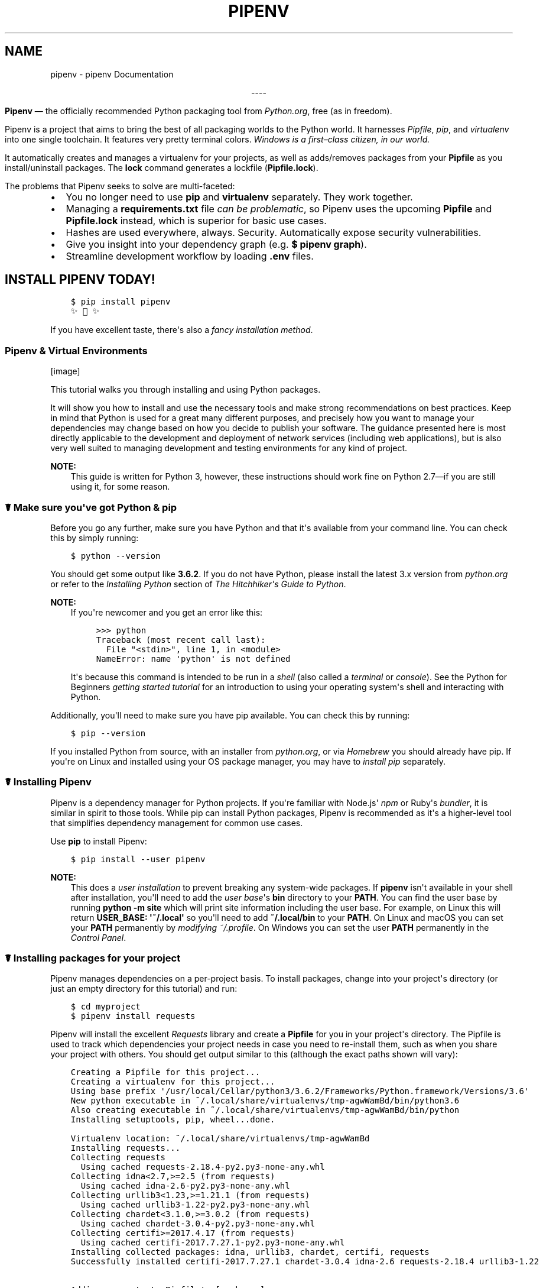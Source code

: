 .\" Man page generated from reStructuredText.
.
.TH "PIPENV" "1" "Sep 26, 2017" "8.0.6" "pipenv"
.SH NAME
pipenv \- pipenv Documentation
.
.nr rst2man-indent-level 0
.
.de1 rstReportMargin
\\$1 \\n[an-margin]
level \\n[rst2man-indent-level]
level margin: \\n[rst2man-indent\\n[rst2man-indent-level]]
-
\\n[rst2man-indent0]
\\n[rst2man-indent1]
\\n[rst2man-indent2]
..
.de1 INDENT
.\" .rstReportMargin pre:
. RS \\$1
. nr rst2man-indent\\n[rst2man-indent-level] \\n[an-margin]
. nr rst2man-indent-level +1
.\" .rstReportMargin post:
..
.de UNINDENT
. RE
.\" indent \\n[an-margin]
.\" old: \\n[rst2man-indent\\n[rst2man-indent-level]]
.nr rst2man-indent-level -1
.\" new: \\n[rst2man-indent\\n[rst2man-indent-level]]
.in \\n[rst2man-indent\\n[rst2man-indent-level]]u
..
\fI\%\fP\fI\%\fP\fI\%\fP\fI\%\fP\fI\%\fP
.sp
.ce
----

.ce 0
.sp
.sp
\fBPipenv\fP —\ the officially recommended Python packaging tool from \fI\%Python.org\fP, free (as in freedom).
.sp
Pipenv is a project that aims to bring the best of all packaging worlds to the Python world. It harnesses \fI\%Pipfile\fP, \fI\%pip\fP, and \fI\%virtualenv\fP into one single toolchain. It features very pretty terminal colors. \fIWindows is a first–class citizen, in our world.\fP
.sp
It automatically creates and manages a virtualenv for your projects, as well as adds/removes packages from your \fBPipfile\fP as you install/uninstall packages. The \fBlock\fP command generates a lockfile (\fBPipfile.lock\fP).
.sp
The problems that Pipenv seeks to solve are multi\-faceted:
.INDENT 0.0
.IP \(bu 2
You no longer need to use \fBpip\fP and \fBvirtualenv\fP separately. They work together.
.IP \(bu 2
Managing a \fBrequirements.txt\fP file \fI\%can be problematic\fP, so Pipenv uses the upcoming \fBPipfile\fP and \fBPipfile.lock\fP instead, which is superior for basic use cases.
.IP \(bu 2
Hashes are used everywhere, always. Security. Automatically expose security vulnerabilities.
.IP \(bu 2
Give you insight into your dependency graph (e.g. \fB$ pipenv graph\fP).
.IP \(bu 2
Streamline development workflow by loading \fB\&.env\fP files.
.UNINDENT
.SH INSTALL PIPENV TODAY!
.INDENT 0.0
.INDENT 3.5
.sp
.nf
.ft C
$ pip install pipenv
✨🍰✨
.ft P
.fi
.UNINDENT
.UNINDENT
.sp
If you have excellent taste, there\(aqs also a  \fI\%fancy installation method\fP\&.
.SS Pipenv & Virtual Environments
[image]
.sp
This tutorial walks you through installing and using Python packages.
.sp
It will show you how to install and use the necessary tools and make strong
recommendations on best practices. Keep in mind that Python is used for a great
many different purposes, and precisely how you want to manage your dependencies
may change based on how you decide to publish your software. The guidance
presented here is most directly applicable to the development and deployment of
network services (including web applications), but is also very well suited to
managing development and testing environments for any kind of project.
.sp
\fBNOTE:\fP
.INDENT 0.0
.INDENT 3.5
This guide is written for Python 3, however, these instructions
should work fine on Python 2.7—if you are still using it, for some reason.
.UNINDENT
.UNINDENT
.SS ☤  Make sure you\(aqve got Python & pip
.sp
Before you go any further, make sure you have Python and that it\(aqs available
from your command line. You can check this by simply running:
.INDENT 0.0
.INDENT 3.5
.sp
.nf
.ft C
$ python \-\-version
.ft P
.fi
.UNINDENT
.UNINDENT
.sp
You should get some output like \fB3.6.2\fP\&. If you do not have Python, please
install the latest 3.x version from \fI\%python.org\fP or refer to the
\fI\%Installing Python\fP section of \fIThe Hitchhiker\(aqs Guide to Python\fP\&.
.sp
\fBNOTE:\fP
.INDENT 0.0
.INDENT 3.5
If you\(aqre newcomer and you get an error like this:
.INDENT 0.0
.INDENT 3.5
.sp
.nf
.ft C
>>> python
Traceback (most recent call last):
  File "<stdin>", line 1, in <module>
NameError: name \(aqpython\(aq is not defined
.ft P
.fi
.UNINDENT
.UNINDENT
.sp
It\(aqs because this command is intended to be run in a \fIshell\fP (also called
a \fIterminal\fP or \fIconsole\fP). See the Python for Beginners
\fI\%getting started tutorial\fP for an introduction to using your operating
system\(aqs shell and interacting with Python.
.UNINDENT
.UNINDENT
.sp
Additionally, you\(aqll need to make sure you have pip available. You can
check this by running:
.INDENT 0.0
.INDENT 3.5
.sp
.nf
.ft C
$ pip \-\-version
.ft P
.fi
.UNINDENT
.UNINDENT
.sp
If you installed Python from source, with an installer from \fI\%python.org\fP, or
via \fI\%Homebrew\fP you should already have pip. If you\(aqre on Linux and installed
using your OS package manager, you may have to \fI\%install pip\fP separately.
.SS ☤ Installing Pipenv
.sp
Pipenv is a dependency manager for Python projects. If you\(aqre familiar
with Node.js\(aq \fI\%npm\fP or Ruby\(aqs \fI\%bundler\fP, it is similar in spirit to those
tools. While pip can install Python packages, Pipenv is recommended as
it\(aqs a higher\-level tool that simplifies dependency management for common use
cases.
.sp
Use \fBpip\fP to install Pipenv:
.INDENT 0.0
.INDENT 3.5
.sp
.nf
.ft C
$ pip install \-\-user pipenv
.ft P
.fi
.UNINDENT
.UNINDENT
.sp
\fBNOTE:\fP
.INDENT 0.0
.INDENT 3.5
This does a \fI\%user installation\fP to prevent breaking any system\-wide
packages. If \fBpipenv\fP isn\(aqt available in your shell after installation,
you\(aqll need to add the \fI\%user base\fP\(aqs \fBbin\fP directory to your \fBPATH\fP\&.
You can find the user base by running \fBpython \-m site\fP which will print
site information including the user base. For example, on Linux this will
return \fBUSER_BASE: \(aq~/.local\(aq\fP so you\(aqll need to add \fB~/.local/bin\fP to
your \fBPATH\fP\&. On Linux and macOS you can set your \fBPATH\fP permanently
by \fI\%modifying ~/.profile\fP\&. On Windows you can set the user
\fBPATH\fP permanently in the \fI\%Control Panel\fP\&.
.UNINDENT
.UNINDENT
.SS ☤ Installing packages for your project
.sp
Pipenv manages dependencies on a per\-project basis. To install packages,
change into your project\(aqs directory (or just an empty directory for this
tutorial) and run:
.INDENT 0.0
.INDENT 3.5
.sp
.nf
.ft C
$ cd myproject
$ pipenv install requests
.ft P
.fi
.UNINDENT
.UNINDENT
.sp
Pipenv will install the excellent \fI\%Requests\fP library and create a \fBPipfile\fP
for you in your project\(aqs directory. The Pipfile is used to track which
dependencies your project needs in case you need to re\-install them, such as
when you share your project with others. You should get output similar to this
(although the exact paths shown will vary):
.INDENT 0.0
.INDENT 3.5
.sp
.nf
.ft C
Creating a Pipfile for this project...
Creating a virtualenv for this project...
Using base prefix \(aq/usr/local/Cellar/python3/3.6.2/Frameworks/Python.framework/Versions/3.6\(aq
New python executable in ~/.local/share/virtualenvs/tmp\-agwWamBd/bin/python3.6
Also creating executable in ~/.local/share/virtualenvs/tmp\-agwWamBd/bin/python
Installing setuptools, pip, wheel...done.

Virtualenv location: ~/.local/share/virtualenvs/tmp\-agwWamBd
Installing requests...
Collecting requests
  Using cached requests\-2.18.4\-py2.py3\-none\-any.whl
Collecting idna<2.7,>=2.5 (from requests)
  Using cached idna\-2.6\-py2.py3\-none\-any.whl
Collecting urllib3<1.23,>=1.21.1 (from requests)
  Using cached urllib3\-1.22\-py2.py3\-none\-any.whl
Collecting chardet<3.1.0,>=3.0.2 (from requests)
  Using cached chardet\-3.0.4\-py2.py3\-none\-any.whl
Collecting certifi>=2017.4.17 (from requests)
  Using cached certifi\-2017.7.27.1\-py2.py3\-none\-any.whl
Installing collected packages: idna, urllib3, chardet, certifi, requests
Successfully installed certifi\-2017.7.27.1 chardet\-3.0.4 idna\-2.6 requests\-2.18.4 urllib3\-1.22

Adding requests to Pipfile\(aqs [packages]...
P.S. You have excellent taste! ✨ 🍰 ✨
.ft P
.fi
.UNINDENT
.UNINDENT
.SS ☤ Using installed packages
.sp
Now that Requests is installed you can create a simple \fBmain.py\fP file to
use it:
.INDENT 0.0
.INDENT 3.5
.sp
.nf
.ft C
import requests

response = requests.get(\(aqhttps://httpbin.org/ip\(aq)

print(\(aqYour IP is {0}\(aq.format(response.json()[\(aqorigin\(aq]))
.ft P
.fi
.UNINDENT
.UNINDENT
.sp
Then you can run this script using \fBpipenv run\fP:
.INDENT 0.0
.INDENT 3.5
.sp
.nf
.ft C
$ pipenv run python main.py
.ft P
.fi
.UNINDENT
.UNINDENT
.sp
You should get output similar to this:
.INDENT 0.0
.INDENT 3.5
.sp
.nf
.ft C
Your IP is 8.8.8.8
.ft P
.fi
.UNINDENT
.UNINDENT
.sp
Using \fB$ pipenv run\fP ensures that your installed packages are available to
your script. It\(aqs also possible to spawn a new shell that ensures all commands
have access to your installed packages with \fB$ pipenv shell\fP\&.
.SS ☤ Next steps
.sp
Congratulations, you now know how to install and use Python packages! ✨ 🍰 ✨
.SH USER TESTIMONIALS
.INDENT 0.0
.TP
\fBJannis Leidel\fP, former pip maintainer—
\fIPipenv is the porcelain I always wanted to build for pip. It fits my brain and mostly replaces virtualenvwrapper and manual pip calls for me. Use it.\fP
.TP
\fBJustin Myles Holmes\fP—
\fIPipenv is finally an abstraction meant to engage the mind instead of merely the filesystem.\fP
.TP
\fBIsaac Sanders\fP—
\fIPipenv is literally the best thing about my day today. Thanks, Kenneth!\fP
.UNINDENT
.SH ☤ PIPENV FEATURES
.INDENT 0.0
.IP \(bu 2
Enables truly \fIdeterministic builds\fP, while easily specifying \fIonly what you want\fP\&.
.IP \(bu 2
Generates and checks file hashes for locked dependencies.
.IP \(bu 2
Automatically install required Pythons, if \fBpyenv\fP is available.
.IP \(bu 2
Automatically finds your project home, recursively, by looking for a \fBPipfile\fP\&.
.IP \(bu 2
Automatically generates a \fBPipfile\fP, if one doesn\(aqt exist.
.IP \(bu 2
Automatically creates a virtualenv in a standard location.
.IP \(bu 2
Automatically adds/removes packages to a \fBPipfile\fP when they are un/installed.
.IP \(bu 2
Automatically loads \fB\&.env\fP files, if they exist.
.UNINDENT
.sp
The main commands are \fBinstall\fP, \fBuninstall\fP, and \fBlock\fP, which generates a \fBPipfile.lock\fP\&. These are intended to replace \fB$ pip install\fP usage, as well as manual virtualenv management (to activate a virtualenv, run \fB$ pipenv shell\fP).
.SS Basic Concepts
.INDENT 0.0
.IP \(bu 2
A virtualenv will automatically be created, when one doesn\(aqt exist.
.IP \(bu 2
When no parameters are passed to \fBinstall\fP, all packages \fB[packages]\fP specified will be installed.
.IP \(bu 2
To initialize a Python 3 virtual environment, run \fB$ pipenv \-\-three\fP\&.
.IP \(bu 2
To initialize a Python 2 virtual environment, run \fB$ pipenv \-\-two\fP\&.
.IP \(bu 2
Otherwise, whatever virtualenv defaults to will be the default.
.UNINDENT
.SS Other Commands
.INDENT 0.0
.IP \(bu 2
\fBgraph\fP will show you a dependency graph, of your installed dependencies.
.IP \(bu 2
\fBshell\fP will spawn a shell with the virtualenv activated.
.IP \(bu 2
\fBrun\fP will run a given command from the virtualenv, with any arguments forwarded (e.g. \fB$ pipenv run python\fP).
.IP \(bu 2
\fBcheck\fP checks for security vulnerabilities and asserts that PEP 508 requirements are being met by the current environment.
.UNINDENT
.SH FURTHER DOCUMENTATION GUIDES
.SS Advanced Usage of Pipenv
[image]
.sp
This document covers some of Pipenv\(aqs more glorious and advanced features.
.SS ☤ Example Pipfile & Pipfile.lock
.sp
Here is a simple example of a \fBPipfile\fP and the resulting \fBPipfile.lock\fP\&.
.SS Example Pipfile
.INDENT 0.0
.INDENT 3.5
.sp
.nf
.ft C
[[source]]
url = "https://pypi.python.org/simple"
verify_ssl = true
name = "pypi"

[packages]
requests = "*"


[dev\-packages]
pytest = "*"
.ft P
.fi
.UNINDENT
.UNINDENT
.SS Example Pipfile.lock
.INDENT 0.0
.INDENT 3.5
.sp
.nf
.ft C
{
    "_meta": {
        "hash": {
            "sha256": "8d14434df45e0ef884d6c3f6e8048ba72335637a8631cc44792f52fd20b6f97a"
        },
        "host\-environment\-markers": {
            "implementation_name": "cpython",
            "implementation_version": "3.6.1",
            "os_name": "posix",
            "platform_machine": "x86_64",
            "platform_python_implementation": "CPython",
            "platform_release": "16.7.0",
            "platform_system": "Darwin",
            "platform_version": "Darwin Kernel Version 16.7.0: Thu Jun 15 17:36:27 PDT 2017; root:xnu\-3789.70.16~2/RELEASE_X86_64",
            "python_full_version": "3.6.1",
            "python_version": "3.6",
            "sys_platform": "darwin"
        },
        "pipfile\-spec": 5,
        "requires": {},
        "sources": [
            {
                "name": "pypi",
                "url": "https://pypi.python.org/simple",
                "verify_ssl": true
            }
        ]
    },
    "default": {
        "certifi": {
            "hashes": [
                "sha256:54a07c09c586b0e4c619f02a5e94e36619da8e2b053e20f594348c0611803704",
                "sha256:40523d2efb60523e113b44602298f0960e900388cf3bb6043f645cf57ea9e3f5"
            ],
            "version": "==2017.7.27.1"
        },
        "chardet": {
            "hashes": [
                "sha256:fc323ffcaeaed0e0a02bf4d117757b98aed530d9ed4531e3e15460124c106691",
                "sha256:84ab92ed1c4d4f16916e05906b6b75a6c0fb5db821cc65e70cbd64a3e2a5eaae"
            ],
            "version": "==3.0.4"
        },
        "idna": {
            "hashes": [
                "sha256:8c7309c718f94b3a625cb648ace320157ad16ff131ae0af362c9f21b80ef6ec4",
                "sha256:2c6a5de3089009e3da7c5dde64a141dbc8551d5b7f6cf4ed7c2568d0cc520a8f"
            ],
            "version": "==2.6"
        },
        "requests": {
            "hashes": [
                "sha256:6a1b267aa90cac58ac3a765d067950e7dbbf75b1da07e895d1f594193a40a38b",
                "sha256:9c443e7324ba5b85070c4a818ade28bfabedf16ea10206da1132edaa6dda237e"
            ],
            "version": "==2.18.4"
        },
        "urllib3": {
            "hashes": [
                "sha256:06330f386d6e4b195fbfc736b297f58c5a892e4440e54d294d7004e3a9bbea1b",
                "sha256:cc44da8e1145637334317feebd728bd869a35285b93cbb4cca2577da7e62db4f"
            ],
            "version": "==1.22"
        }
    },
    "develop": {
        "py": {
            "hashes": [
                "sha256:2ccb79b01769d99115aa600d7eed99f524bf752bba8f041dc1c184853514655a",
                "sha256:0f2d585d22050e90c7d293b6451c83db097df77871974d90efd5a30dc12fcde3"
            ],
            "version": "==1.4.34"
        },
        "pytest": {
            "hashes": [
                "sha256:b84f554f8ddc23add65c411bf112b2d88e2489fd45f753b1cae5936358bdf314",
                "sha256:f46e49e0340a532764991c498244a60e3a37d7424a532b3ff1a6a7653f1a403a"
            ],
            "version": "==3.2.2"
        }
    }
}
.ft P
.fi
.UNINDENT
.UNINDENT
.SS ☤ Importing from requirements.txt
.sp
If you only have a \fBrequirements.txt\fP file available when running \fBpipenv install\fP,
pipenv will automatically import the contents of this file and create a \fBPipfile\fP for you.
.sp
You can also specify \fB$ pipenv install \-r path/to/requirements.txt\fP to import a requirements file.
.sp
Note, that when importing a requirements file, they often have version numbers pinned, which you likely won\(aqt want
in your \fBPipfile\fP, so you\(aqll have to manually update your \fBPipfile\fP afterwards to reflect this.
.SS ☤ Specifying Versions of a Package
.sp
To tell pipenv to install a specific version of a library, the usage is simple:
.INDENT 0.0
.INDENT 3.5
.sp
.nf
.ft C
$ pipenv install requests==2.13.0
.ft P
.fi
.UNINDENT
.UNINDENT
.sp
This will update your \fBPipfile\fP to reflect this requirement, automatically.
.SS ☤ Specifying Versions of Python
.sp
To create a new virtualenv, using a specific version of Python you have installed (and
on your \fBPATH\fP), use the \fB\-\-python VERSION\fP flag, like so:
.sp
Use Python 3:
.INDENT 0.0
.INDENT 3.5
.sp
.nf
.ft C
$ pipenv \-\-python 3
.ft P
.fi
.UNINDENT
.UNINDENT
.sp
Use Python3.6:
.INDENT 0.0
.INDENT 3.5
.sp
.nf
.ft C
$ pipenv \-\-python 3.6
.ft P
.fi
.UNINDENT
.UNINDENT
.sp
Use Python 2.7.14:
.INDENT 0.0
.INDENT 3.5
.sp
.nf
.ft C
$ pipenv \-\-python 2.7.14
.ft P
.fi
.UNINDENT
.UNINDENT
.sp
When given a Python version, like this, Pipenv will automatically scan your system for a Python that matches that given version.
.sp
If a \fBPipfile\fP hasn\(aqt been created yet, one will be created for you, that looks like this:
.INDENT 0.0
.INDENT 3.5
.sp
.nf
.ft C
[[source]]
url = "https://pypi.python.org/simple"
verify_ssl = true

[dev\-packages]

[packages]

[requires]
python_version = "3.6"
.ft P
.fi
.UNINDENT
.UNINDENT
.sp
Note the inclusion of \fB[requires] python_version = "3.6"\fP\&. This specifies that your application requires this version
of Python, and will be used automatically when running \fBpipenv install\fP against this \fBPipfile\fP in the future
(e.g. on other machines). If this is not true, feel free to simply remove this section.
.sp
If you don\(aqt specify a Python version on the command–line, either the \fB[requires]\fP \fBpython_full_version\fP or \fBpython_version\fP will be selected
automatically, falling back to whatever your system\(aqs default \fBpython\fP installation is, at time of execution.
.SS ☤ Specifying Package Indexes
.sp
If you\(aqd like a specific package to be installed with a specific package index, you can do the following:
.INDENT 0.0
.INDENT 3.5
.sp
.nf
.ft C
[[source]]
url = "https://pypi.python.org/simple"
verify_ssl = true
name = "pypi"

[[source]]
url = "http://pypi.home.kennethreitz.org/simple"
verify_ssl = false
name = "home"

[dev\-packages]

[packages]
requests = {version="*", index="home"}
maya = {version="*", index="pypi"}
records = "*"
.ft P
.fi
.UNINDENT
.UNINDENT
.sp
Very fancy.
.SS ☤ Specifying Basically Anything
.sp
If you\(aqd like to specify that a specific package only be installed on certain systems,
you can use \fI\%PEP 508 specifiers\fP to accomplish this.
.sp
Here\(aqs an example \fBPipfile\fP, which will only install \fBpywinusb\fP on Windows systems:
.INDENT 0.0
.INDENT 3.5
.sp
.nf
.ft C
[[source]]
url = "https://pypi.python.org/simple"
verify_ssl = true
name = "pypi"

[packages]
requests = "*"
pywinusb = {version = "*", os_name = "== \(aqwindows\(aq"}
.ft P
.fi
.UNINDENT
.UNINDENT
.sp
Voilà!
.sp
Here\(aqs a more complex example:
.INDENT 0.0
.INDENT 3.5
.sp
.nf
.ft C
[[source]]
url = "https://pypi.python.org/simple"
verify_ssl = true

[packages]
unittest2 = {version = ">=1.0,<3.0", markers="python_version < \(aq2.7.9\(aq or (python_version >= \(aq3.0\(aq and python_version < \(aq3.4\(aq)"}
.ft P
.fi
.UNINDENT
.UNINDENT
.sp
Magic. Pure, unadulterated magic.
.SS ☤ Editable Dependencies (e.g. \fB\-e .\fP )
.sp
You can tell Pipenv to install a path as editable — often this is useful for
the current working directory when working on packages:
.INDENT 0.0
.INDENT 3.5
.sp
.nf
.ft C
$ pipenv install \(aq\-e .\(aq \-\-dev

$ cat Pipfile
[dev\-packages]
"e1839a8" = {path = ".", editable = true}
.ft P
.fi
.UNINDENT
.UNINDENT
.sp
Note that all sub\-dependencies will get added to the \fBPipfile.lock\fP as well.
.SS ☤ Managing System Dependencies
.sp
You can tell Pipenv to install things into it\(aqs parent system with the \fB\-\-system\fP flag:
.INDENT 0.0
.INDENT 3.5
.sp
.nf
.ft C
$ pipenv install \-\-system
.ft P
.fi
.UNINDENT
.UNINDENT
.sp
This is useful for Docker containers, and deployment infrastructure (e.g. Heroku does this).
.SS ☤ Generating a \fBrequirements.txt\fP
.sp
You can convert a \fBPipfile\fP and \fBPipenv.lock\fP into a \fBrequirements.txt\fP file very easily, and get all the benefits of hashes, extras, and other goodies we have included.
.sp
Let\(aqs take this \fBPipfile\fP:
.INDENT 0.0
.INDENT 3.5
.sp
.nf
.ft C
[[source]]
url = "https://pypi.python.org/simple"
verify_ssl = true

[packages]
requests = {version="*"}
.ft P
.fi
.UNINDENT
.UNINDENT
.sp
And generate a \fBrequirements.txt\fP out of it:
.INDENT 0.0
.INDENT 3.5
.sp
.nf
.ft C
$ pipenv lock \-r
chardet==3.0.4 \-\-hash=sha256:fc323ffcaeaed0e0a02bf4d117757b98aed530d9ed4531e3e15460124c106691  \-\-hash=sha256:84ab92ed1c4d4f16916e05906b6b75a6c0fb5db821cc65e70cbd64a3e2a5eaae
requests==2.18.4 \-\-hash=sha256:6a1b267aa90cac58ac3a765d067950e7dbbf75b1da07e895d1f594193a40a38b  \-\-hash=sha256:9c443e7324ba5b85070c4a818ade28bfabedf16ea10206da1132edaa6dda237e
certifi==2017.7.27.1 \-\-hash=sha256:54a07c09c586b0e4c619f02a5e94e36619da8e2b053e20f594348c0611803704  \-\-hash=sha256:40523d2efb60523e113b44602298f0960e900388cf3bb6043f645cf57ea9e3f5
idna==2.6 \-\-hash=sha256:8c7309c718f94b3a625cb648ace320157ad16ff131ae0af362c9f21b80ef6ec4  \-\-hash=sha256:2c6a5de3089009e3da7c5dde64a141dbc8551d5b7f6cf4ed7c2568d0cc520a8f
urllib3==1.22 \-\-hash=sha256:06330f386d6e4b195fbfc736b297f58c5a892e4440e54d294d7004e3a9bbea1b  \-\-hash=sha256:cc44da8e1145637334317feebd728bd869a35285b93cbb4cca2577da7e62db4f
.ft P
.fi
.UNINDENT
.UNINDENT
.sp
Very fancy.
.SS ☤ Detection of Security Vulnerabilities
.sp
Pipenv includes the \fI\%safety\fP package, and will use it to scan your dependency graph
for known security vulnerabilities!
.sp
Example:
.INDENT 0.0
.INDENT 3.5
.sp
.nf
.ft C
$ cat Pipfile
[packages]
django = "==1.10.1"

$ pipenv check
Checking PEP 508 requirements…
Passed!
Checking installed package safety…

33075: django >=1.10,<1.10.3 resolved (1.10.1 installed)!
Django before 1.8.x before 1.8.16, 1.9.x before 1.9.11, and 1.10.x before 1.10.3, when settings.DEBUG is True, allow remote attackers to conduct DNS rebinding attacks by leveraging failure to validate the HTTP Host header against settings.ALLOWED_HOSTS.

33076: django >=1.10,<1.10.3 resolved (1.10.1 installed)!
Django 1.8.x before 1.8.16, 1.9.x before 1.9.11, and 1.10.x before 1.10.3 use a hardcoded password for a temporary database user created when running tests with an Oracle database, which makes it easier for remote attackers to obtain access to the database server by leveraging failure to manually specify a password in the database settings TEST dictionary.

33300: django >=1.10,<1.10.7 resolved (1.10.1 installed)!
CVE\-2017\-7233: Open redirect and possible XSS attack via user\-supplied numeric redirect URLs
============================================================================================

Django relies on user input in some cases  (e.g.
:func:\(gadjango.contrib.auth.views.login\(ga and :doc:\(gai18n </topics/i18n/index>\(ga)
to redirect the user to an "on success" URL. The security check for these
redirects (namely \(ga\(gadjango.utils.http.is_safe_url()\(ga\(ga) considered some numeric
URLs (e.g. \(ga\(gahttp:999999999\(ga\(ga) "safe" when they shouldn\(aqt be.

Also, if a developer relies on \(ga\(gais_safe_url()\(ga\(ga to provide safe redirect
targets and puts such a URL into a link, they could suffer from an XSS attack.

CVE\-2017\-7234: Open redirect vulnerability in \(ga\(gadjango.views.static.serve()\(ga\(ga
=============================================================================

A maliciously crafted URL to a Django site using the
:func:\(ga~django.views.static.serve\(ga view could redirect to any other domain. The
view no longer does any redirects as they don\(aqt provide any known, useful
functionality.

Note, however, that this view has always carried a warning that it is not
hardened for production use and should be used only as a development aid.
.ft P
.fi
.UNINDENT
.UNINDENT
.sp
✨🍰✨
.SS ☤ Automatic Python Installation
.sp
If you have \fI\%pyenv\fP installed and configured, Pipenv will automatically ask you if you want to install a required version of Python if you don\(aqt already have it available.
.sp
This is a very fancy feature, and we\(aqre very proud of it:
.INDENT 0.0
.INDENT 3.5
.sp
.nf
.ft C
$ cat Pipfile
[[source]]
url = "https://pypi.python.org/simple"
verify_ssl = true

[dev\-packages]

[packages]
requests = "*"

[requires]
python_version = "3.6"

$ pipenv install
Warning: Python 3.6 was not found on your system…
Would you like us to install latest CPython 3.6 with pyenv? [Y/n]: y
Installing CPython 3.6.2 with pyenv (this may take a few minutes)…
\&...
Making Python installation global…
Creating a virtualenv for this project…
Using /Users/kennethreitz/.pyenv/shims/python3 to create virtualenv…
\&...
No package provided, installing all dependencies.
\&...
Installing dependencies from Pipfile.lock…
🐍   ❒❒❒❒❒❒❒❒❒❒❒❒❒❒❒❒❒❒❒❒❒❒❒❒❒❒❒❒❒❒❒❒ 5/5 — 00:00:03
To activate this project\(aqs virtualenv, run the following:
 $ pipenv shell
.ft P
.fi
.UNINDENT
.UNINDENT
.sp
Pipenv automatically honors both the \fBpython_full_version\fP and \fBpython_version\fP \fI\%PEP 508\fP specifiers.
.sp
💫✨🍰✨💫
.SS ☤ Automatic Loading of \fB\&.env\fP
.sp
If a \fB\&.env\fP file is present in your project, \fB$ pipenv shell\fP and \fB$ pipenv run\fP will automatically load it, for you:
.INDENT 0.0
.INDENT 3.5
.sp
.nf
.ft C
$ cat .env
HELLO=WORLD⏎

$ pipenv run python
Loading .env environment variables…
Python 2.7.13 (default, Jul 18 2017, 09:17:00)
[GCC 4.2.1 Compatible Apple LLVM 8.1.0 (clang\-802.0.42)] on darwin
Type "help", "copyright", "credits" or "license" for more information.
>>> import os
>>> os.environ[\(aqHELLO\(aq]
\(aqWORLD\(aq
.ft P
.fi
.UNINDENT
.UNINDENT
.sp
This is very useful for keeping production credentials out of your codebase.
We do not recommend committing \fB\&.env\fP files into source control!
.sp
If your \fB\&.env\fP file is located in a different path or has a different name you may set the \fBPIPENV_DOTENV_LOCATION\fP environment variable:
.INDENT 0.0
.INDENT 3.5
.sp
.nf
.ft C
$ PIPENV_DOTENV_LOCATION=/path/to/.env pipenv shell
.ft P
.fi
.UNINDENT
.UNINDENT
.SS ☤ Fancy Installation of Pipenv
.sp
To install pipenv in a fancy way, we recommend using \fI\%pipsi\fP\&.
.sp
Pipsi is a powerful tool which allows you to install Python scripts into isolated virtual environments.
.sp
To install pipsi, first run this:
.INDENT 0.0
.INDENT 3.5
.sp
.nf
.ft C
$ curl https://raw.githubusercontent.com/mitsuhiko/pipsi/master/get\-pipsi.py | python
.ft P
.fi
.UNINDENT
.UNINDENT
.sp
Follow the instructions, you\(aqll have to update your \fBPATH\fP\&.
.sp
Then, simply run:
.INDENT 0.0
.INDENT 3.5
.sp
.nf
.ft C
$ pipsi install pew
$ pipsi install pipenv
.ft P
.fi
.UNINDENT
.UNINDENT
.sp
To upgrade pipenv at any time:
.INDENT 0.0
.INDENT 3.5
.sp
.nf
.ft C
$ pipsi upgrade pipenv
.ft P
.fi
.UNINDENT
.UNINDENT
.sp
This will install both \fBpipenv\fP and \fBpew\fP (one of our dependencies) in an isolated virtualenv, so it doesn\(aqt interfere with the rest of your Python installation!
.SS ☤ Pragmatic Installation of Pipenv
.sp
If you have a working installation of pip, and maintain certain "toolchain" type Python modules as global utilities in your user enviornment, pip \fI\%user installs\fP allow for installation into your home directory. Note that due to interaction between dependencies, you should limit tools installed in this way to basic building blocks for a Python workflow like virtualenv, pipenv, tox, and similar software.
.sp
To install:
.INDENT 0.0
.INDENT 3.5
.sp
.nf
.ft C
$ pip install \-\-user pipenv
.ft P
.fi
.UNINDENT
.UNINDENT
.sp
For more information see the \fI\%user installs documentation\fP, but to add the installed cli tools from a pip user install to your path, add the output of:
.INDENT 0.0
.INDENT 3.5
.sp
.nf
.ft C
$ python \-c "import site; import os; print(os.path.join(site.USER_BASE, \(aqbin\(aq))"
.ft P
.fi
.UNINDENT
.UNINDENT
.sp
To upgrade pipenv at any time:
.INDENT 0.0
.INDENT 3.5
.sp
.nf
.ft C
$ pip install \-\-user \-\-upgrade pipenv
.ft P
.fi
.UNINDENT
.UNINDENT
.SS ☤ Crude Installation of Pipenv
.sp
If you don\(aqt even have pip installed, you can use this crude installation method, which will bootstrap your whole system:
.INDENT 0.0
.INDENT 3.5
.sp
.nf
.ft C
$ curl https://raw.githubusercontent.com/kennethreitz/pipenv/master/get\-pipenv.py | python
.ft P
.fi
.UNINDENT
.UNINDENT
.sp
Congratulations, you now have pip and Pipenv installed!
.SS ☤ Environment Management with Pipenv
.sp
The three primary commands you\(aqll use in managing your pipenv environment are
\fB$ pipenv install\fP, \fB$ pipenv uninstall\fP, and \fB$ pipenv lock\fP\&.
.SS $ pipenv install
.sp
\fB$ pipenv install\fP is used for installing packages into the pipenv virtual environment
and updating your Pipfile.
.sp
Along with the basic install command, which takes the form:
.INDENT 0.0
.INDENT 3.5
.sp
.nf
.ft C
$ pipenv install [package names]
.ft P
.fi
.UNINDENT
.UNINDENT
.sp
The user can provide these additional parameters:
.INDENT 0.0
.INDENT 3.5
.INDENT 0.0
.IP \(bu 2
\fB\-\-two\fP — Performs the installation in a virtualenv using the system \fBpython2\fP link.
.IP \(bu 2
\fB\-\-three\fP — Performs the installation in a virtualenv using the system \fBpython3\fP link.
.IP \(bu 2
\fB\-\-python\fP — Performs the installation in a virtualenv using the provided Python interpreter.
.UNINDENT
.sp
\fBWARNING:\fP
.INDENT 0.0
.INDENT 3.5
None of the above commands should be used together. They are also
\fBdestructive\fP and will delete your current virtualenv before replacing
it with an appropriately versioned one.
.UNINDENT
.UNINDENT
.sp
\fBNOTE:\fP
.INDENT 0.0
.INDENT 3.5
The virtualenv created by Pipenv may be different from what you were expecting.
Dangerous characters (i.e. \fB$\(ga!*@"\fP as well as space, line feed, carriage return,
and tab) are converted to underscores. Additionally, the full path to the current
folder is encoded into a "slug value" and appended to ensure the virtualenv name
is unique.
.UNINDENT
.UNINDENT
.INDENT 0.0
.IP \(bu 2
\fB\-\-dev\fP — Install both \fBdevelop\fP and \fBdefault\fP packages from \fBPipfile.lock\fP\&.
.IP \(bu 2
\fB\-\-system\fP — Use the system \fBpip\fP command rather than the one from your virtualenv.
.IP \(bu 2
\fB\-\-ignore\-pipfile\fP — Ignore the \fBPipfile\fP and install from the \fBPipfile.lock\fP\&.
.IP \(bu 2
\fB\-\-skip\-lock\fP — Ignore the \fBPipfile.lock\fP and install from the \fBPipfile\fP\&. In addition, do not write out a \fBPipfile.lock\fP reflecting changes to the \fBPipfile\fP\&.
.UNINDENT
.UNINDENT
.UNINDENT
.SS $ pipenv uninstall
.sp
\fB$ pipenv uninstall\fP supports all of the parameters in \fI\%pipenv install\fP,
as well as one additonal, \fB\-\-all\fP\&.
.INDENT 0.0
.INDENT 3.5
.INDENT 0.0
.IP \(bu 2
\fB\-\-all\fP — This parameter will purge all files from the virtual environment,
but leave the Pipfile untouched.
.UNINDENT
.UNINDENT
.UNINDENT
.SS $ pipenv lock
.sp
\fB$ pipenv lock\fP is used to create a \fBPipfile.lock\fP, which declares \fBall\fP dependencies (and sub\-dependencies) of your project, their latest available versions, and the current hashes for the downloaded files. This ensures repeatable, and most importantly \fIdeterministic\fP, builds.
.SS ☤ About Shell Configuration
.sp
Shells are typically misconfigured for subshell use, so \fB$ pipenv shell \-\-fancy\fP may produce unexpected results. If this is the case, try \fB$ pipenv shell\fP, which uses "compatibility mode", and will attempt to spawn a subshell despite misconfiguration.
.sp
A proper shell configuration only sets environment variables like \fBPATH\fP during a login session, not during every subshell spawn (as they are typically configured to do). In fish, this looks like this:
.INDENT 0.0
.INDENT 3.5
.sp
.nf
.ft C
if status \-\-is\-login
    set \-gx PATH /usr/local/bin $PATH
end
.ft P
.fi
.UNINDENT
.UNINDENT
.sp
You should do this for your shell too, in your \fB~/.profile\fP or \fB~/.bashrc\fP or wherever appropriate.
.sp
\fBNOTE:\fP
.INDENT 0.0
.INDENT 3.5
The shell launched in interactive mode. This means that if your shell reads its configuration from a specific file for interactive mode (e.g. bash by default looks for a \fB~/.bashrc\fP configuration file for interactive mode), then you\(aqll need to modify (or create) this file.
.UNINDENT
.UNINDENT
.SS ☤ Configuration With Environment Variables
.sp
\fBpipenv\fP comes with a handful of options that can be enabled via shell environment
variables. To activate them, simply create the variable in your shell and pipenv
will detect it.
.INDENT 0.0
.INDENT 3.5
.INDENT 0.0
.IP \(bu 2
\fBPIPENV_DEFAULT_PYTHON_VERSION\fP — Use this version of Python when creating new virtual environments, by default (e.g. \fB3.6\fP).
.IP \(bu 2
\fBPIPENV_SHELL_FANCY\fP — Always use fancy mode when invoking \fBpipenv shell\fP\&.
.IP \(bu 2
\fBPIPENV_VENV_IN_PROJECT\fP — If set, use \fB\&.venv\fP in your project directory
instead of the global virtualenv manager \fBpew\fP\&.
.IP \(bu 2
\fBPIPENV_COLORBLIND\fP — Disable terminal colors, for some reason.
.IP \(bu 2
\fBPIPENV_NOSPIN\fP — Disable terminal spinner, for cleaner logs. Automatically set in CI environments.
.IP \(bu 2
\fBPIPENV_MAX_DEPTH\fP — Set to an integer for the maximum number of directories to resursively
search for a Pipfile.
.IP \(bu 2
\fBPIPENV_TIMEOUT\fP — Set to an integer for the max number of seconds Pipenv will
wait for virtualenv creation to complete.  Defaults to 120 seconds.
.IP \(bu 2
\fBPIPENV_IGNORE_VIRTUALENVS\fP — Set to disable automatically using an activated virtualenv over
the current project\(aqs own virtual environment.
.UNINDENT
.UNINDENT
.UNINDENT
.sp
Also note that \fI\%pip itself supports environment variables\fP, if you need additional customization.
.SS ☤ A Note about VCS Dependencies
.sp
Pipenv will resolve the sub–depencies of VCS dependencies, but only if they are editable, like so:
.INDENT 0.0
.INDENT 3.5
.sp
.nf
.ft C
[packages]
requests = {git = "https://github.com/requests/requests.git", editable=true}
.ft P
.fi
.UNINDENT
.UNINDENT
.sp
If editable is not true, sub–dependencies will not get resolved.
.SS ☤ Custom Virtual Environment Location
.sp
Pipenv\(aqs underlying \fBpew\fP dependency will automatically honor the \fBWORKON_HOME\fP environment
variable, if you have it set —\ so you can tell pipenv to store your virtual environments wherever you want, e.g.:
.INDENT 0.0
.INDENT 3.5
.sp
.nf
.ft C
export WORKON_HOME=~/.venvs
.ft P
.fi
.UNINDENT
.UNINDENT
.sp
In addition, you can also have Pipenv stick the virtualenv in \fBproject/.venv\fP by setting the \fBPIPENV_VENV_IN_PROJECT\fP environment variable.
.SS ☤ Testing Projects
.sp
Pipenv is being used in projects like \fI\%Requests\fP for declaring development dependencies and running the test suite.
.sp
We\(aqve currently tested deployments with both \fI\%Travis\-CI\fP and \fI\%tox\fP with success.
.SS Travis CI
.sp
An example Travis CI setup can be found in \fI\%Requests\fP\&. The project uses a Makefile to
define common functions such as its \fBinit\fP and \fBtests\fP commands. Here is
a stripped down example \fB\&.travis.yml\fP:
.INDENT 0.0
.INDENT 3.5
.sp
.nf
.ft C
language: python
python:
    \- "2.6"
    \- "2.7"
    \- "3.3"
    \- "3.4"
    \- "3.5"
    \- "3.6"
    \- "3.7dev"

# command to install dependencies
install: "make"

# command to run tests
script:
    \- make test
.ft P
.fi
.UNINDENT
.UNINDENT
.sp
and the corresponding Makefile:
.INDENT 0.0
.INDENT 3.5
.sp
.nf
.ft C
init:
    pip install pipenv
    pipenv install \-\-dev

test:
    pipenv run py.test tests
.ft P
.fi
.UNINDENT
.UNINDENT
.SS Tox Automation Project
.sp
Alternatively, you can configure a \fBtox.ini\fP like the one below for both local
and external testing:
.INDENT 0.0
.INDENT 3.5
.sp
.nf
.ft C
[tox]
envlist = flake8\-py3, py26, py27, py33, py34, py35, py36, pypy

[testenv]
passenv=HOME
deps = pipenv
commands=
    pipenv install \-\-dev
    pipenv run py.test tests

[testenv:flake8\-py3]
passenv=HOME
basepython = python3.4
commands=
    {[testenv]deps}
    pipenv install \-\-dev
    pipenv run flake8 \-\-version
    pipenv run flake8 setup.py docs project test
.ft P
.fi
.UNINDENT
.UNINDENT
.sp
\fBNOTE:\fP
.INDENT 0.0
.INDENT 3.5
With Pipenv\(aqs default configuration, you\(aqll need to use tox\(aqs \fBpassenv\fP parameter
to pass your shell\(aqs \fBHOME\fP variable.
.UNINDENT
.UNINDENT
.SS ☤ Pipfile.lock Security Features
.sp
\fBPipfile.lock\fP takes advantage of some great new security improvements in \fBpip\fP\&.
By default, the \fBPipfile.lock\fP will be generated with the sha256 hashes of each downloaded
package. This will allow \fBpip\fP to guarantee you\(aqre installing what you intend to when
on a compromised network, or downloading dependencies from an untrusted PyPI endpoint.
.sp
We highly recommend approaching deployments with promoting projects from a development
environment into production. You can use \fBpipenv lock\fP to compile your dependencies on
your development environment and deploy the compiled \fBPipfile.lock\fP to all of your
production environments for reproducible builds.
.SS ☤ Shell Completion
.sp
To enable completion in fish, add this to your config:
.INDENT 0.0
.INDENT 3.5
.sp
.nf
.ft C
eval (pipenv \-\-completion)
.ft P
.fi
.UNINDENT
.UNINDENT
.sp
Magic shell completions are now enabled!
.sp
✨🍰✨
.SH ☤ PIPENV USAGE
.SS pipenv
.INDENT 0.0
.INDENT 3.5
.sp
.nf
.ft C
pipenv [OPTIONS] COMMAND [ARGS]...
.ft P
.fi
.UNINDENT
.UNINDENT
Options.INDENT 0.0
.TP
.B \-\-update
Update Pipenv & pip to latest.
.UNINDENT
.INDENT 0.0
.TP
.B \-\-where
Output project home information.
.UNINDENT
.INDENT 0.0
.TP
.B \-\-venv
Output virtualenv information.
.UNINDENT
.INDENT 0.0
.TP
.B \-\-py
Output Python interpreter information.
.UNINDENT
.INDENT 0.0
.TP
.B \-\-envs
Output Environment Variable options.
.UNINDENT
.INDENT 0.0
.TP
.B \-\-rm
Remove the virtualenv.
.UNINDENT
.INDENT 0.0
.TP
.B \-\-bare
Minimal output.
.UNINDENT
.INDENT 0.0
.TP
.B \-\-completion
Output completion (to be eval\(aqd).
.UNINDENT
.INDENT 0.0
.TP
.B \-\-man
Display manpage.
.UNINDENT
.INDENT 0.0
.TP
.B \-\-three, \-\-two
Use Python 3/2 when creating virtualenv.
.UNINDENT
.INDENT 0.0
.TP
.B \-\-python <python>
Specify which version of Python virtualenv should use.
.UNINDENT
.INDENT 0.0
.TP
.B \-\-site\-packages
Enable site\-packages for the virtualenv.
.UNINDENT
.INDENT 0.0
.TP
.B \-\-jumbotron
An easter egg, effectively.
.UNINDENT
.INDENT 0.0
.TP
.B \-\-version
Show the version and exit.
.UNINDENT
.SS check
.sp
Checks for security vulnerabilities and against PEP 508 markers provided in Pipfile.
.INDENT 0.0
.INDENT 3.5
.sp
.nf
.ft C
pipenv check [OPTIONS] [ARGS]...
.ft P
.fi
.UNINDENT
.UNINDENT
Options.INDENT 0.0
.TP
.B \-\-three, \-\-two
Use Python 3/2 when creating virtualenv.
.UNINDENT
.INDENT 0.0
.TP
.B \-\-python <python>
Specify which version of Python virtualenv should use.
.UNINDENT
.INDENT 0.0
.TP
.B \-\-unused <unused>
Given a code path, show potentially unused dependencies.
.UNINDENT
.INDENT 0.0
.TP
.B \-\-style <style>
Given a code path, show Flake8 errors.
.UNINDENT
Arguments.INDENT 0.0
.TP
.B ARGS
Optional argument(s)
.UNINDENT
.SS graph
.sp
Displays currently–installed dependency graph information.
.INDENT 0.0
.INDENT 3.5
.sp
.nf
.ft C
pipenv graph [OPTIONS]
.ft P
.fi
.UNINDENT
.UNINDENT
Options.INDENT 0.0
.TP
.B \-\-bare
Minimal output.
.UNINDENT
.INDENT 0.0
.TP
.B \-\-json
Output JSON.
.UNINDENT
.SS install
.sp
Installs provided packages and adds them to Pipfile, or (if none is given), installs all packages.
.INDENT 0.0
.INDENT 3.5
.sp
.nf
.ft C
pipenv install [OPTIONS] [PACKAGE_NAME] [MORE_PACKAGES]...
.ft P
.fi
.UNINDENT
.UNINDENT
Options.INDENT 0.0
.TP
.B \-d, \-\-dev
Install package(s) in [dev\-packages].
.UNINDENT
.INDENT 0.0
.TP
.B \-\-three, \-\-two
Use Python 3/2 when creating virtualenv.
.UNINDENT
.INDENT 0.0
.TP
.B \-\-python <python>
Specify which version of Python virtualenv should use.
.UNINDENT
.INDENT 0.0
.TP
.B \-\-system
System pip management.
.UNINDENT
.INDENT 0.0
.TP
.B \-r, \-\-requirements <requirements>
Import a requirements.txt file.
.UNINDENT
.INDENT 0.0
.TP
.B \-c, \-\-code <code>
Import from codebase.
.UNINDENT
.INDENT 0.0
.TP
.B \-\-verbose
Verbose mode.
.UNINDENT
.INDENT 0.0
.TP
.B \-\-ignore\-pipfile
Ignore Pipfile when installing, using the Pipfile.lock.
.UNINDENT
.INDENT 0.0
.TP
.B \-\-sequential
Install dependencies one\-at\-a\-time, instead of concurrently.
.UNINDENT
.INDENT 0.0
.TP
.B \-\-skip\-lock
Ignore locking mechanisms when installing—use the Pipfile, instead.
.UNINDENT
.INDENT 0.0
.TP
.B \-\-deploy
Abort if the Pipfile.lock is out–of–date.
.UNINDENT
.INDENT 0.0
.TP
.B \-\-pre
Allow pre–releases.
.UNINDENT
Arguments.INDENT 0.0
.TP
.B PACKAGE_NAME
Optional argument
.UNINDENT
.INDENT 0.0
.TP
.B MORE_PACKAGES
Optional argument(s)
.UNINDENT
.SS lock
.sp
Generates Pipfile.lock.
.INDENT 0.0
.INDENT 3.5
.sp
.nf
.ft C
pipenv lock [OPTIONS]
.ft P
.fi
.UNINDENT
.UNINDENT
Options.INDENT 0.0
.TP
.B \-\-three, \-\-two
Use Python 3/2 when creating virtualenv.
.UNINDENT
.INDENT 0.0
.TP
.B \-\-python <python>
Specify which version of Python virtualenv should use.
.UNINDENT
.INDENT 0.0
.TP
.B \-\-verbose
Verbose mode.
.UNINDENT
.INDENT 0.0
.TP
.B \-r, \-\-requirements
Generate output compatible with requirements.txt.
.UNINDENT
.INDENT 0.0
.TP
.B \-\-clear
Clear the dependency cache.
.UNINDENT
.INDENT 0.0
.TP
.B \-\-pre
Allow pre–releases.
.UNINDENT
.SS open
.sp
View a given module in your editor.
.INDENT 0.0
.INDENT 3.5
.sp
.nf
.ft C
pipenv open [OPTIONS] MODULE
.ft P
.fi
.UNINDENT
.UNINDENT
Options.INDENT 0.0
.TP
.B \-\-three, \-\-two
Use Python 3/2 when creating virtualenv.
.UNINDENT
.INDENT 0.0
.TP
.B \-\-python <python>
Specify which version of Python virtualenv should use.
.UNINDENT
Arguments.INDENT 0.0
.TP
.B MODULE
Required argument
.UNINDENT
.SS run
.sp
Spawns a command installed into the virtualenv.
.INDENT 0.0
.INDENT 3.5
.sp
.nf
.ft C
pipenv run [OPTIONS] COMMAND [ARGS]...
.ft P
.fi
.UNINDENT
.UNINDENT
Options.INDENT 0.0
.TP
.B \-\-three, \-\-two
Use Python 3/2 when creating virtualenv.
.UNINDENT
.INDENT 0.0
.TP
.B \-\-python <python>
Specify which version of Python virtualenv should use.
.UNINDENT
Arguments.INDENT 0.0
.TP
.B COMMAND
Required argument
.UNINDENT
.INDENT 0.0
.TP
.B ARGS
Optional argument(s)
.UNINDENT
.SS shell
.sp
Spawns a shell within the virtualenv.
.INDENT 0.0
.INDENT 3.5
.sp
.nf
.ft C
pipenv shell [OPTIONS] [SHELL_ARGS]...
.ft P
.fi
.UNINDENT
.UNINDENT
Options.INDENT 0.0
.TP
.B \-\-three, \-\-two
Use Python 3/2 when creating virtualenv.
.UNINDENT
.INDENT 0.0
.TP
.B \-\-python <python>
Specify which version of Python virtualenv should use.
.UNINDENT
.INDENT 0.0
.TP
.B \-\-fancy
Run in shell in fancy mode (for elegantly configured shells).
.UNINDENT
.INDENT 0.0
.TP
.B \-\-anyway
Always spawn a subshell, even if one is already spawned.
.UNINDENT
Arguments.INDENT 0.0
.TP
.B SHELL_ARGS
Optional argument(s)
.UNINDENT
.SS uninstall
.sp
Un\-installs a provided package and removes it from Pipfile.
.INDENT 0.0
.INDENT 3.5
.sp
.nf
.ft C
pipenv uninstall [OPTIONS] [PACKAGE_NAME] [MORE_PACKAGES]...
.ft P
.fi
.UNINDENT
.UNINDENT
Options.INDENT 0.0
.TP
.B \-\-three, \-\-two
Use Python 3/2 when creating virtualenv.
.UNINDENT
.INDENT 0.0
.TP
.B \-\-python <python>
Specify which version of Python virtualenv should use.
.UNINDENT
.INDENT 0.0
.TP
.B \-\-system
System pip management.
.UNINDENT
.INDENT 0.0
.TP
.B \-\-verbose
Verbose mode.
.UNINDENT
.INDENT 0.0
.TP
.B \-\-lock
Lock afterwards.
.UNINDENT
.INDENT 0.0
.TP
.B \-d, \-\-dev
Un\-install all package from [dev\-packages].
.UNINDENT
.INDENT 0.0
.TP
.B \-\-all
Purge all package(s) from virtualenv. Does not edit Pipfile.
.UNINDENT
Arguments.INDENT 0.0
.TP
.B PACKAGE_NAME
Optional argument
.UNINDENT
.INDENT 0.0
.TP
.B MORE_PACKAGES
Optional argument(s)
.UNINDENT
.SS update
.sp
Uninstalls all packages, and re\-installs package(s) in [packages] to latest compatible versions.
.INDENT 0.0
.INDENT 3.5
.sp
.nf
.ft C
pipenv update [OPTIONS]
.ft P
.fi
.UNINDENT
.UNINDENT
Options.INDENT 0.0
.TP
.B \-v, \-\-verbose
Verbose mode.
.UNINDENT
.INDENT 0.0
.TP
.B \-d, \-\-dev
Additionally install package(s) in [dev\-packages].
.UNINDENT
.INDENT 0.0
.TP
.B \-\-three, \-\-two
Use Python 3/2 when creating virtualenv.
.UNINDENT
.INDENT 0.0
.TP
.B \-\-python <python>
Specify which version of Python virtualenv should use.
.UNINDENT
.INDENT 0.0
.TP
.B \-\-dry\-run
Just output outdated packages.
.UNINDENT
.INDENT 0.0
.TP
.B \-\-bare
Minimal output.
.UNINDENT
.INDENT 0.0
.TP
.B \-\-clear
Clear the dependency cache.
.UNINDENT
.INDENT 0.0
.IP \(bu 2
genindex
.IP \(bu 2
modindex
.IP \(bu 2
search
.UNINDENT
.SH AUTHOR
Kenneth Reitz
.SH COPYRIGHT
2017. A <a href="http://kennethreitz.com/pages/open-projects.html">Kenneth Reitz</a> Project
.\" Generated by docutils manpage writer.
.
